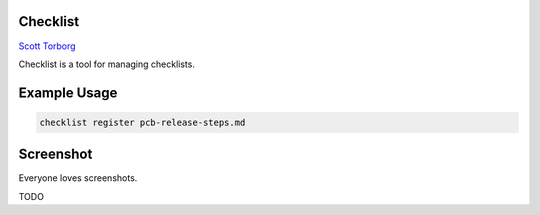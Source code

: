 Checklist
=========

`Scott Torborg <http://www.scotttorborg.com>`_

Checklist is a tool for managing checklists.


Example Usage
=============

.. code-block::

    checklist register pcb-release-steps.md


Screenshot
==========

Everyone loves screenshots.

TODO
